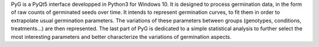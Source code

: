 PyG is a PyQt5 interface developped in Python3 for Windows 10. It is designed to
process germination data, in the form of raw counts of germinated seeds over time. It intends to
represent germination curves, to fit them in order to
extrapolate usual germination parameters. The variations of these parameters
between groups (genotypes, conditions, treatments...) are then represented.
The last part of PyG is dedicated to a simple statistical analysis to further
select the most interesting parameters and better characterize the variations of germination aspects.